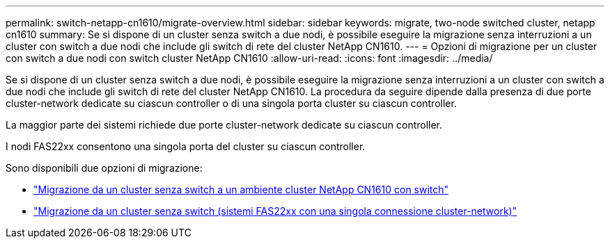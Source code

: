 ---
permalink: switch-netapp-cn1610/migrate-overview.html 
sidebar: sidebar 
keywords: migrate, two-node switched cluster, netapp cn1610 
summary: Se si dispone di un cluster senza switch a due nodi, è possibile eseguire la migrazione senza interruzioni a un cluster con switch a due nodi che include gli switch di rete del cluster NetApp CN1610. 
---
= Opzioni di migrazione per un cluster con switch a due nodi con switch cluster NetApp CN1610
:allow-uri-read: 
:icons: font
:imagesdir: ../media/


[role="lead"]
Se si dispone di un cluster senza switch a due nodi, è possibile eseguire la migrazione senza interruzioni a un cluster con switch a due nodi che include gli switch di rete del cluster NetApp CN1610. La procedura da seguire dipende dalla presenza di due porte cluster-network dedicate su ciascun controller o di una singola porta cluster su ciascun controller.

La maggior parte dei sistemi richiede due porte cluster-network dedicate su ciascun controller.

I nodi FAS22xx consentono una singola porta del cluster su ciascun controller.

Sono disponibili due opzioni di migrazione:

* link:migrate-switched-netapp-cn1610.html["Migrazione da un cluster senza switch a un ambiente cluster NetApp CN1610 con switch"]
* link:migrate-fas22xx-systems.html["Migrazione da un cluster senza switch (sistemi FAS22xx con una singola connessione cluster-network)"]

